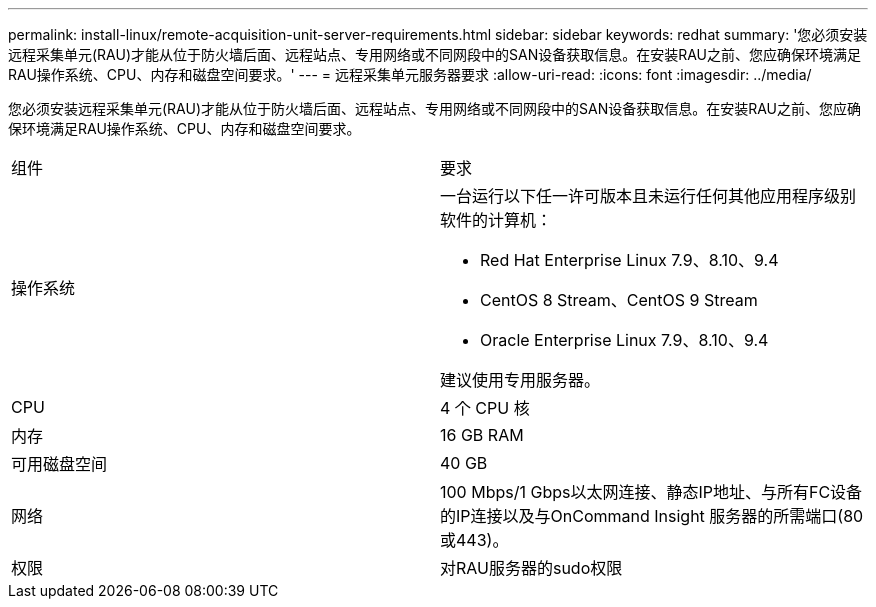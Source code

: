 ---
permalink: install-linux/remote-acquisition-unit-server-requirements.html 
sidebar: sidebar 
keywords: redhat 
summary: '您必须安装远程采集单元(RAU)才能从位于防火墙后面、远程站点、专用网络或不同网段中的SAN设备获取信息。在安装RAU之前、您应确保环境满足RAU操作系统、CPU、内存和磁盘空间要求。' 
---
= 远程采集单元服务器要求
:allow-uri-read: 
:icons: font
:imagesdir: ../media/


[role="lead"]
您必须安装远程采集单元(RAU)才能从位于防火墙后面、远程站点、专用网络或不同网段中的SAN设备获取信息。在安装RAU之前、您应确保环境满足RAU操作系统、CPU、内存和磁盘空间要求。

|===


| 组件 | 要求 


 a| 
操作系统
 a| 
一台运行以下任一许可版本且未运行任何其他应用程序级别软件的计算机：

* Red Hat Enterprise Linux 7.9、8.10、9.4
* CentOS 8 Stream、CentOS 9 Stream
* Oracle Enterprise Linux 7.9、8.10、9.4


建议使用专用服务器。



 a| 
CPU
 a| 
4 个 CPU 核



 a| 
内存
 a| 
16 GB RAM



 a| 
可用磁盘空间
 a| 
40 GB



 a| 
网络
 a| 
100 Mbps/1 Gbps以太网连接、静态IP地址、与所有FC设备的IP连接以及与OnCommand Insight 服务器的所需端口(80或443)。



 a| 
权限
 a| 
对RAU服务器的sudo权限

|===